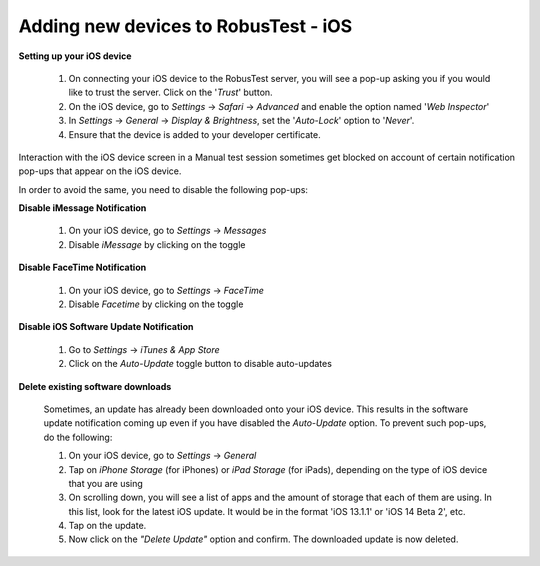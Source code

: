 .. _adding-new-devices-ios:

Adding new devices to RobusTest - iOS
=====================================


**Setting up your iOS device**

  1. On connecting your iOS device to the RobusTest server, you will see a pop-up asking you if you would like to trust the server. Click on the '*Trust*' button.

  2. On the iOS device, go to *Settings* -> *Safari* -> *Advanced* and enable the option named '*Web Inspector*'

  3. In *Settings* -> *General* -> *Display & Brightness*, set the '*Auto-Lock*' option to '*Never*'.

  4. Ensure that the device is added to your developer certificate.


Interaction with the iOS device screen in a Manual test session sometimes get blocked on account of certain notification pop-ups that appear on the iOS device. 

In order to avoid the same, you need to disable the following pop-ups:

**Disable iMessage Notification**

  1. On your iOS device, go to *Settings* -> *Messages*
  2. Disable *iMessage* by clicking on the toggle 

**Disable FaceTime Notification**

  1. On your iOS device, go to *Settings* -> *FaceTime*
  2. Disable *Facetime* by clicking on the toggle

**Disable iOS Software Update Notification**

  1. Go to *Settings* -> *iTunes & App Store*
  2. Click on the *Auto-Update* toggle button to disable auto-updates 

**Delete existing software downloads**

  Sometimes, an update has already been downloaded onto your iOS device. This results in the software update notification coming up even if you have disabled the *Auto-Update* option. To prevent such pop-ups, do the following:

  1. On your iOS device, go to *Settings* -> *General*
  2. Tap on *iPhone Storage* (for iPhones) or *iPad Storage* (for iPads), depending on the type of iOS device that you are using
  3. On scrolling down, you will see a list of apps and the amount of storage that each of them are using. In this list, look for the latest iOS update. It would be in the format 'iOS 13.1.1' or 'iOS 14 Beta 2', etc.
  4. Tap on the update.
  5. Now click on the *"Delete Update"* option and confirm. The downloaded update is now deleted.
